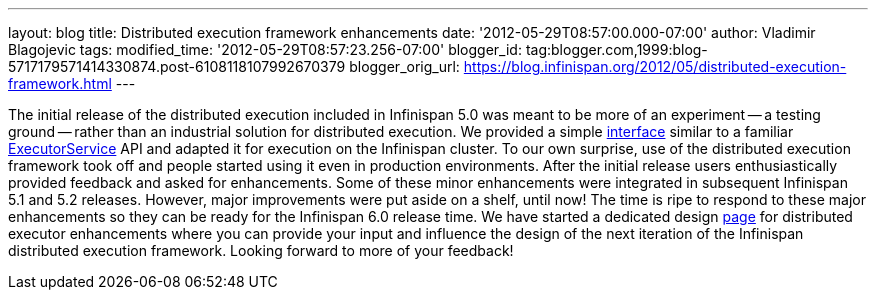 ---
layout: blog
title: Distributed execution framework enhancements
date: '2012-05-29T08:57:00.000-07:00'
author: Vladimir Blagojevic
tags: 
modified_time: '2012-05-29T08:57:23.256-07:00'
blogger_id: tag:blogger.com,1999:blog-5717179571414330874.post-6108118107992670379
blogger_orig_url: https://blog.infinispan.org/2012/05/distributed-execution-framework.html
---


The initial release of the distributed execution included in Infinispan
5.0 was meant to be more of an experiment -- a testing ground -- rather
than an industrial solution for distributed execution. We provided a
simple
http://docs.jboss.org/infinispan/5.1/apidocs/org/infinispan/distexec/DistributedExecutorService.html[interface]
similar to a familiar
http://docs.oracle.com/javase/1.5.0/docs/api/java/util/concurrent/ExecutorService.html[ExecutorService]
API and adapted it for execution on the Infinispan cluster. To our own
surprise, use of the distributed execution framework took off and people
started using it even in production environments. After the initial
release users enthusiastically provided feedback and asked for
enhancements. Some of these minor enhancements were integrated in
subsequent Infinispan 5.1 and 5.2 releases. However, major improvements
were put aside on a shelf, until now! The time is ripe to respond to
these major enhancements so they can be ready for the Infinispan 6.0
release time. We have started a dedicated design
https://community.jboss.org/wiki/Infinispan60-DistributedExecutionEnhancements[page]
for distributed executor enhancements where you can provide your input
and influence the design of the next iteration of the Infinispan
distributed execution framework. Looking forward to more of your
feedback!




